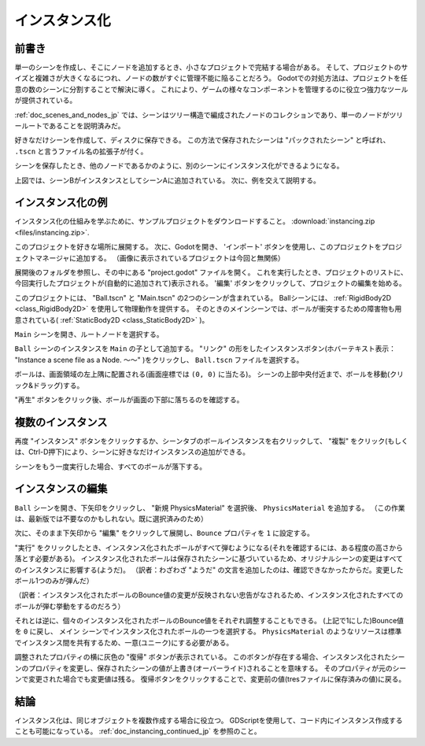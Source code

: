 .. _doc_instancing_jp:

インスタンス化
============================

.. 英語の原文：インスタンス化
   Instancing
   ==========


































前書き
------------

単一のシーンを作成し、そこにノードを追加するとき、小さなプロジェクトで完結する場合がある。
そして、プロジェクトのサイズと複雑さが大きくなるにつれ、ノードの数がすぐに管理不能に陥ることだろう。
Godotでの対処方法は、プロジェクトを任意の数のシーンに分割することで解決に導く。
これにより、ゲームの様々なコンポーネントを管理するのに役立つ強力なツールが提供されている。

:ref:`doc_scenes_and_nodes_jp` では、シーンはツリー構造で編成されたノードのコレクションであり、単一のノードがツリールートであることを説明済みだ。

.. image:: img/tree.png

好きなだけシーンを作成して、ディスクに保存できる。
この方法で保存されたシーンは "パックされたシーン" と呼ばれ、 ``.tscn`` と言うファイル名の拡張子が付く。

.. image:: img/instancingpre.png

シーンを保存したとき、他のノードであるかのように、別のシーンにインスタンス化ができるようになる。

.. image:: img/instancing.png

上図では、シーンBがインスタンスとしてシーンAに追加されている。
次に、例を交えて説明する。


.. 英語の原文：前書き
   Introduction
   ------------

   Creating a single scene and adding nodes into it might work for small
   projects, but as a project grows in size and complexity, the number of nodes
   can quickly become unmanageable. To address this, Godot allows a project
   to be separated into any number of scenes. This provides you with a powerful
   tool that helps you organize the different components of your game.

   In :ref:`doc_scenes_and_nodes` you learned that a scene is a collection of
   nodes organized in a tree structure, with a single node as the tree root.

   .. image:: img/tree.png

   You can create as many scenes as you like and save them to disk. Scenes
   saved in this manner are called "Packed Scenes" and have a ``.tscn`` filename
   extension.

   .. image:: img/instancingpre.png

   Once a scene has been saved, it can be instanced into another scene as
   if it were any other node.

   .. image:: img/instancing.png

   In the above picture, Scene B was added to Scene A as an instance.





































インスタンス化の例
------------------------------------

インスタンス化の仕組みを学ぶために、サンプルプロジェクトをダウンロードすること。
:download:`instancing.zip <files/instancing.zip>`.

このプロジェクトを好きな場所に展開する。
次に、Godotを開き、 'インポート' ボタンを使用し、このプロジェクトをプロジェクトマネージャに追加する。
（画像に表示されているプロジェクトは今回と無関係）

.. image:: img_jp/instancing_import_jp.jpg

展開後のフォルダを参照し、その中にある "project.godot" ファイルを開く。
これを実行したとき、プロジェクトのリストに、今回実行したプロジェクトが(自動的に追加されて)表示される。
'編集' ボタンをクリックして、プロジェクトの編集を始める。

.. image:: img_jp/instancing_importButton_jp.jpg

このプロジェクトには、 "Ball.tscn" と "Main.tscn" の2つのシーンが含まれている。
Ballシーンには、 :ref:`RigidBody2D <class_RigidBody2D>` を使用して物理動作を提供する。
そのときのメインシーンでは、ボールが衝突するための障害物も用意されている( :ref:`StaticBody2D <class_StaticBody2D>` )。

.. image:: img_jp/instancing_ballscene_jp.jpg

.. image:: img_jp/instancing_mainscene_jp.jpg

``Main`` シーンを開き、ルートノードを選択する。

.. image:: img_jp/instancing_mainroot_jp.jpg

``Ball`` シーンのインスタンスを ``Main`` の子として追加する。
"リンク" の形をしたインスタンスボタン(ホバーテキスト表示： "Instance a scene file as a Node. 〜〜" )をクリックし、 ``Ball.tscn`` ファイルを選択する。 

.. image:: img_jp/instancing_linkbutton_jp.jpg

ボールは、画面領域の左上隅に配置される(画面座標では ``(0, 0)`` に当たる)。
シーンの上部中央付近まで、ボールを移動(クリック&ドラッグ)する。

.. image:: img_jp/instancing_placeball_jp.jpg

"再生" ボタンをクリック後、ボールが画面の下部に落ちるのを確認する。

.. image:: img_jp/instancing_playbutton_jp.jpg


.. todo::

   リンクの確認。


.. 英語の原文：インスタンス化の例
   Instancing by example
   ---------------------

   To learn how instancing works, let's start by downloading a sample
   project: :download:`instancing.zip <files/instancing.zip>`.

   Unzip this project anywhere you like. Then open Godot and add this project to
   the project manager using the 'Import' button:

   .. image:: img/instancing_import.png

   Browse to the folder you extracted and open the "project.godot" file you
   can find inside it. After doing this, the new project will appear on the list
   of projects. Edit the project by pressing the 'Edit' button.

   This project contains two scenes: "Ball.tscn" and "Main.tscn". The ball
   scene uses a :ref:`RigidBody2D <class_RigidBody2D>` to provide physics
   behavior while the main scene has a set of obstacles for the ball to
   collide with (using :ref:`StaticBody2D <class_StaticBody2D>`).

   .. image:: img/instancing_ballscene.png

   .. image:: img/instancing_mainscene.png

   Open the ``Main`` scene, and then select the root node:

   .. image:: img/instancing_mainroot.png

   We want to add an instance of the ``Ball`` scene as a child of ``Main``.
   Click the "link"-shaped button (its hover-text says "Instance a scene file
   as a Node.") and select the ``Ball.tscn`` file.

   .. image:: img/instancing_linkbutton.png

   The ball will be placed at the top-left corner of the screen area (this is
   ``(0, 0)`` in screen coordinates). Click and drag the ball somewhere near
   the top-center of the scene:

   .. image:: img/instancing_placeball.png

   Press "Play" and watch the ball fall to the bottom of the screen:

   .. image:: img/instancing_playbutton.png






































複数のインスタンス
------------------------------------

再度 "インスタンス" ボタンをクリックするか、シーンタブのボールインスタンスを右クリックして、 "複製" をクリック(もしくは、Ctrl-D押下)により、シーンに好きなだけインスタンスの追加ができる。

.. image:: img_jp/instancing_multiball_jp.jpg

シーンをもう一度実行した場合、すべてのボールが落下する。

.. image:: img/instancing_multiball.gif



.. 英語の原文：複数のインスタンス
   Multiple instances
   ------------------

   You can add as many instances as you like to a scene, either by using the
   "Instance" button again, or by clicking on the ball instance and pressing
   "Duplicate" (Ctrl-D):

   .. image:: img/instancing_multiball.png

   Run the scene again and all of the balls will fall.

   .. image:: img/instancing_multiball.gif




































インスタンスの編集
------------------------------------

``Ball`` シーンを開き、下矢印をクリックし、 "新規 PhysicsMaterial" を選択後、 ``PhysicsMaterial`` を追加する。
（この作業は、最新版では不要なのかもしれない。既に選択済みのため）

.. image:: img_jp/instancing_physicsmat1_jp.jpg

次に、そのまま下矢印から "編集" をクリックして展開し、``Bounce`` プロパティを ``1`` に設定する。

.. todo:: 

   下記画像の差し替えをしたい。
   （展開後の画面が隠されないようにしたい）

.. image:: img_jp/instancing_physicsmat2_jp.jpg

"実行" をクリックしたとき、インスタンス化されたボールがすべて弾むようになる(それを確認するには、ある程度の高さから落とす必要がある)。
インスタンス化されたボールは保存されたシーンに基づいているため、オリジナルシーンの変更はすべてのインスタンスに影響する(ようだ)。
（訳者：わざわざ "ようだ" の文言を追加したのは、確認できなかったからだ。変更したボール1つのみが弾んだ）

.. image:: img/instancing_property.png

（訳者：インスタンス化されたボールのBounce値の変更が反映されない忠告がなされるため、インスタンス化されたすべてのボールが弾む挙動をするのだろう）

それとは逆に、個々のインスタンス化されたボールのBounce値をそれぞれ調整することもできる。
(上記で1にした)Bounce値を ``0`` に戻し、 ``メイン`` シーンでインスタンス化されたボールの一つを選択する。
``PhysicsMaterial`` のようなリソースは標準でインスタンス間を共有するため、一意(ユニーク)にする必要がある。

.. image:: img_jp/instancing_property_jp.jpg

調整されたプロパティの横に灰色の "復帰" ボタンが表示されている。
このボタンが存在する場合、インスタンス化されたシーンのプロパティを変更し、保存されたシーンの値が上書き(オーバーライド)されることを意味する。
そのプロパティが元のシーンで変更された場合でも変更値は残る。
復帰ボタンをクリックすることで、変更前の値(tresファイルに保存済みの値)に戻る。



.. 英語の原文：インスタンスの編集
   Editing instances
   -----------------

   Open the ``Ball`` scene and add a ``PhysicsMaterial`` by clicking on the down
   arrow and selecting "New PhysicsMaterial".

   .. image:: img/instancing_physicsmat1.png

   Then, expand the material by clicking on it, and set the ``Bounce`` property
   to ``1``.

   .. image:: img/instancing_physicsmat2.png

   Press "Play" and notice that all of the instanced balls are now
   much more bouncy. Because the instanced balls are based on the saved scene,
   changes to that scene will affect all instances.

   You can also adjust individual instances. Set the bounce value back to ``0``
   and then in the ``Main`` scene, select one of the instanced balls. Resources
   like ``PhysicsMaterial`` are shared between instances by default, so we need
   to make it unique. Click on the down arrow and select "Make Unique". Set its
   ``Bounce`` to ``1`` and press "Play".

   .. image:: img/instancing_property.png

   Notice that a grey "revert" button appears next to the adjusted property. When
   this button is present, it means you modified a property in the
   instanced scene to override its value in the saved scene. Even
   if that property is modified in the original scene, the custom value
   will remain. Pressing the revert button will restore the property to the
   value in the saved scene.




































結論
------------

インスタンス化は、同じオブジェクトを複数作成する場合に役立つ。
GDScriptを使用して、コード内にインスタンス作成することも可能になっている。
:ref:`doc_instancing_continued_jp` を参照のこと。


.. 英語の原文：結論
   Conclusion
   ----------

   Instancing can be useful when you want to create many copies of the
   same object. It is also possible to create instances in code by using
   GDScript, see :ref:`doc_instancing_continued`.



.. vim:set ts=3 sw=3 tw=0 fenc=utf-8:
